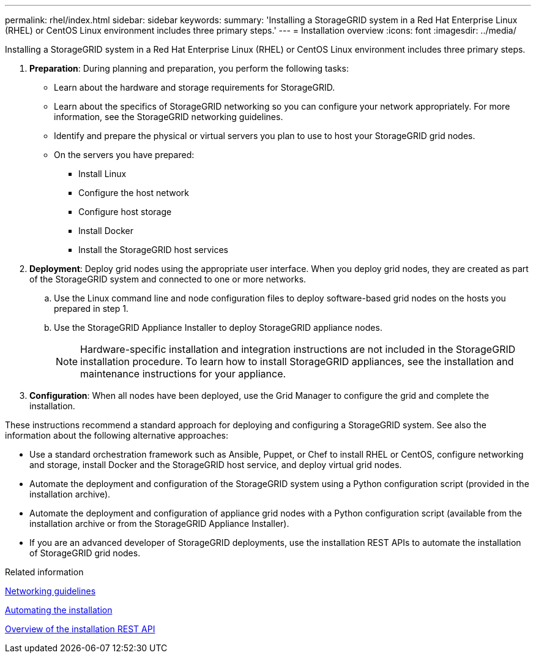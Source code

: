 ---
permalink: rhel/index.html
sidebar: sidebar
keywords:
summary: 'Installing a StorageGRID system in a Red Hat Enterprise Linux (RHEL) or CentOS Linux environment includes three primary steps.'
---
= Installation overview
:icons: font
:imagesdir: ../media/

[.lead]
Installing a StorageGRID system in a Red Hat Enterprise Linux (RHEL) or CentOS Linux environment includes three primary steps.

. *Preparation*: During planning and preparation, you perform the following tasks:
 ** Learn about the hardware and storage requirements for StorageGRID.
 ** Learn about the specifics of StorageGRID networking so you can configure your network appropriately. For more information, see the StorageGRID networking guidelines.
 ** Identify and prepare the physical or virtual servers you plan to use to host your StorageGRID grid nodes.
 ** On the servers you have prepared:
  *** Install Linux
  *** Configure the host network
  *** Configure host storage
  *** Install Docker
  *** Install the StorageGRID host services
. *Deployment*: Deploy grid nodes using the appropriate user interface. When you deploy grid nodes, they are created as part of the StorageGRID system and connected to one or more networks.
 .. Use the Linux command line and node configuration files to deploy software-based grid nodes on the hosts you prepared in step 1.
 .. Use the StorageGRID Appliance Installer to deploy StorageGRID appliance nodes.
+
NOTE: Hardware-specific installation and integration instructions are not included in the StorageGRID installation procedure. To learn how to install StorageGRID appliances, see the installation and maintenance instructions for your appliance.
. *Configuration*: When all nodes have been deployed, use the Grid Manager to configure the grid and complete the installation.

These instructions recommend a standard approach for deploying and configuring a StorageGRID system. See also the information about the following alternative approaches:

* Use a standard orchestration framework such as Ansible, Puppet, or Chef to install RHEL or CentOS, configure networking and storage, install Docker and the StorageGRID host service, and deploy virtual grid nodes.
* Automate the deployment and configuration of the StorageGRID system using a Python configuration script (provided in the installation archive).
* Automate the deployment and configuration of appliance grid nodes with a Python configuration script (available from the installation archive or from the StorageGRID Appliance Installer).
* If you are an advanced developer of StorageGRID deployments, use the installation REST APIs to automate the installation of StorageGRID grid nodes.

.Related information

xref:../network/index.adoc[Networking guidelines]

xref:automating-installation.adoc[Automating the installation]

xref:overview-of-installation-rest-api.adoc[Overview of the installation REST API]